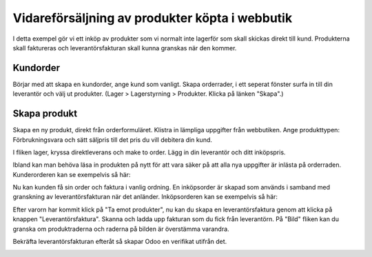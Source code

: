 .. _salesindex:

=========================
Vidareförsäljning av produkter köpta i webbutik
=========================

I detta exempel gör vi ett inköp av produkter som vi normalt inte lagerför som skall skickas direkt till kund. Produkterna skall faktureras och leverantörsfakturan skall kunna granskas när den kommer.

Kundorder
---------

Börjar med att skapa en kundorder, ange kund som vanligt. Skapa orderrader, i ett seperat fönster surfa in till din leverantör och välj ut produkter. (Lager > Lagerstyrning > Produkter. Klicka på länken "Skapa".)

.. image:: dropshipping_new/inet.png
   :align: center

Skapa produkt
-------------

Skapa en ny produkt, direkt från orderformuläret. Klistra in lämpliga uppgifter från webbutiken. Ange produkttypen: Förbrukningsvara och sätt säljpris till det pris du vill debitera din kund.

.. image:: dropshipping_new/skapa_produkt_1.png
   :align: center

I fliken lager, kryssa direktleverans och make to order. Lägg in din leverantör och ditt inköpspris.

.. image:: dropshipping_new/skapa_produkt_2.png
   :align: center

Ibland kan man behöva läsa in produkten på nytt för att vara säker på att alla nya uppgifter är inlästa på orderraden.
Kunderorderen kan se exempelvis så här:

.. image:: dropshipping_new/kunderorder.png
   :align: center

Nu kan kunden få sin order och faktura i vanlig ordning. En inköpsorder är skapad som används i samband med granskning av leverantörsfakturan när det anländer.
Inköpsorderen kan se exempelvis så här:

.. image:: dropshipping_new/inkopsorder.png
   :align: center

Efter varorn har kommit klick på "Ta emot produkter", nu kan du skapa en leverantörsfaktura genom att klicka på knappen "Leverantörsfaktura".
Skanna och ladda upp fakturan som du fick från leverantörn. På "Bild" fliken kan du granska om produktraderna och raderna på bilden är överstämma varandra.

.. image:: dropshipping_new/leverantorsfaktura.png
   :align: center

Bekräfta leverantörsfakturan efteråt så skapar Odoo en verifikat utifrån det.

.. image:: dropshipping_new/verifikat.png
   :align: center
